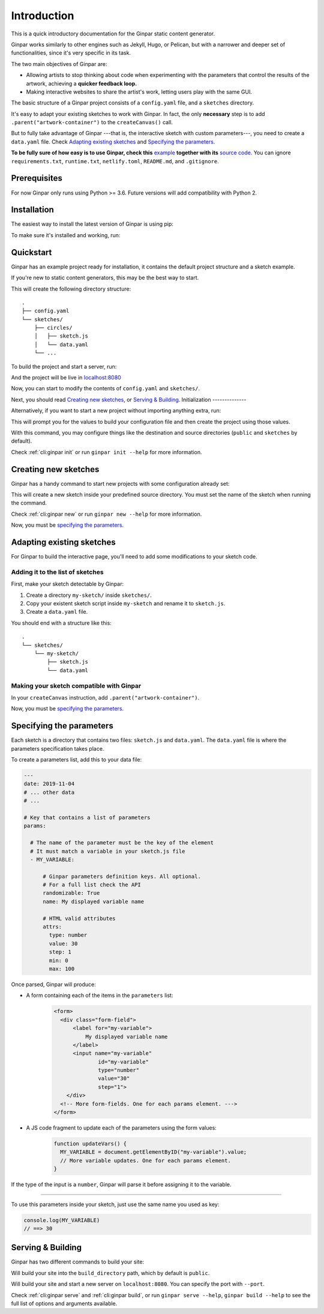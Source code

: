 Introduction
============

This is a quick introductory documentation for the Ginpar static content
generator.

Ginpar works similarly to other engines such as Jekyll, Hugo, or Pelican, but
with a narrower and deeper set of functionalities, since it's very specific in
its task.

The two main objectives of Ginpar are:

- Allowing artists to stop thinking about code when experimenting with the
  parameters that control the results of the artwork, achieving a **quicker
  feedback loop.**

- Making interactive websites to share the artist's work, letting users play
  with the same GUI.

The basic structure of a Ginpar project consists of a ``config.yaml`` file,
and a ``sketches`` directory.

It's easy to adapt your existing sketches to work with Ginpar. In fact, the
only **necessary** step is to add ``.parent("artwork-container")`` to the
``createCanvas()`` call.

But to fully take advantage of Ginpar ---that is, the interactive sketch with
custom parameters---, you need to create a ``data.yaml`` file. Check 
`Adapting existing sketches`_ and `Specifying the parameters`_.

**To be fully sure of how easy is to use Ginpar, check this** example_ 
**together with its** `source code`_. You can ignore ``requirements.txt``,
``runtime.txt``, ``netlify.toml``, ``README.md``, and ``.gitignore``.

Prerequisites
-------------

For now Ginpar only runs using Python >= 3.6.
Future versions will add compatibility with Python 2.

Installation
------------

The easiest way to install the latest version of Ginpar is using pip:

.. prompt:: bash

    pip install ginpar

To make sure it's installed and working, run:

.. prompt:: bash

    ginpar --version

Quickstart
----------

Ginpar has an example project ready for installation, it contains the default
project structure and a sketch example.

If you're new to static content generators, this may be the best way to start.

.. prompt:: bash

    ginpar quickstart

This will create the following directory structure::

    .
    ├── config.yaml
    └── sketches/
        ├── circles/
        │   ├── sketch.js
        │   └── data.yaml
        └── ...

To build the project and start a server, run:

.. prompt:: bash

    cd quickstart
    ginpar serve

And the project will be live in `localhost:8080 <localhost:8080>`_

Now, you can start to modify the contents of ``config.yaml`` and 
``sketches/``.

Next, you should read `Creating new sketches`_, or `Serving & Building`_.
Initialization
--------------

Alternatively, if you want to start a new project without importing anything
extra, run:

.. prompt:: bash

    ginpar init

This will prompt you for the values to build your configuration file and then
create the project using those values.

With this command, you may configure things like the destination and source
directories (``public`` and ``sketches`` by default).

Check :ref:`cli:ginpar init` or run ``ginpar init --help`` for more
information.

Creating new sketches
---------------------

Ginpar has a handy command to start new projects with some configuration
already set:

.. prompt:: bash

    ginpar new [SKETCH]

This will create a new sketch inside your predefined source directory.
You must set the name of the sketch when running the command.

Check :ref:`cli:ginpar new` or run ``ginpar new --help`` for more information.

Now, you must be `specifying the parameters`_.

Adapting existing sketches
--------------------------

For Ginpar to build the interactive page, you'll need to add some modifications
to your sketch code.

Adding it to the list of sketches
~~~~~~~~~~~~~~~~~~~~~~~~~~~~~~~~~

First, make your sketch detectable by Ginpar:

#. Create a directory ``my-sketch/`` inside ``sketches/``.
#. Copy your existent sketch script inside ``my-sketch`` and rename it to
   ``sketch.js``.
#. Create a ``data.yaml`` file.

You should end with a structure like this::

    .
    └── sketches/
        └── my-sketch/
            ├── sketch.js
            └── data.yaml

Making your sketch compatible with Ginpar
~~~~~~~~~~~~~~~~~~~~~~~~~~~~~~~~~~~~~~~~~

In your ``createCanvas`` instruction, add ``.parent("artwork-container")``.

Now, you must be `specifying the parameters`_.

Specifying the parameters
-------------------------

Each sketch is a directory that contains two files: ``sketch.js`` and
``data.yaml``. The ``data.yaml`` file is where the parameters specification
takes place.

To create a parameters list, add this to your data file:

.. code-block:: yaml

    ---
    date: 2019-11-04
    # ... other data
    # ...

    # Key that contains a list of parameters
    params:

      # The name of the parameter must be the key of the element
      # It must match a variable in your sketch.js file
      - MY_VARIABLE:

          # Ginpar parameters definition keys. All optional.
          # For a full list check the API
          randomizable: True
          name: My displayed variable name

          # HTML valid attributes
          attrs:
            type: number
            value: 30
            step: 1
            min: 0
            max: 100

Once parsed, Ginpar will produce:

- A form containing each of the items in the ``parameters`` list:
    .. code-block:: HTML

      <form>
        <div class="form-field">
            <label for="my-variable">
                My displayed variable name
            </label>
            <input name="my-variable"
                    id="my-variable"
                    type="number"
                    value="30"
                    step="1">
          </div>
        <!-- More form-fields. One for each params element. --->
      </form>

- A JS code fragment to update each of the parameters using the form values:
    .. code-block:: JavaScript

      function updateVars() {
        MY_VARIABLE = document.getElementByID("my-variable").value;
        // More variable updates. One for each params element.
      }

If the type of the input is a ``number``, Ginpar will parse it before
assigning it to the variable.

----

To use this parameters inside your sketch, just use the same name you used as
key:

.. code-block:: JavaScript

  console.log(MY_VARIABLE)
  // ==> 30

Serving & Building
------------------

Ginpar has two different commands to build your site:

.. prompt:: bash

  ginpar build

Will build your site into the ``build_directory`` path, which by default is
``public``.

.. prompt:: bash

  ginpar serve

Will build your site and start a new server on ``localhost:8080``. 
You can specify the port with ``--port``.

Check :ref:`cli:ginpar serve` and :ref:`cli:ginpar build`, or run
``ginpar serve --help``, ``ginpar build --help`` to see the full list of
options and arguments available.

.. Links

.. _example: https://genp.netlify.com
.. _CLI: /cli
.. _data: /data
.. _config: /config
.. _source code: https://github.com/davidomarf/ginpar-quickstart
